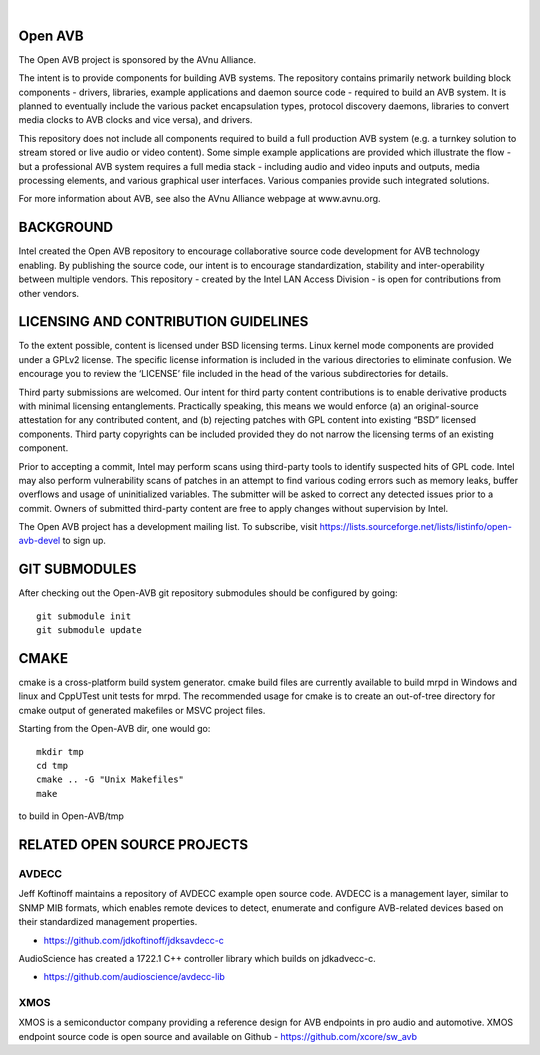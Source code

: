 
.. image:: avnu_logo.png

|

.. image:: https://travis-ci.org/pinealservo/Open-AVB.svg?branch=open-avb-next
   :target: https://travis-ci.org/pinealservo/Open-AVB

Open AVB
========

The Open AVB project is sponsored by the AVnu Alliance.

The intent is to provide components for building AVB systems. The repository
contains primarily network building block components - drivers, libraries,
\example applications  and daemon source code - required to build an AVB system.
It is planned to eventually include the various packet encapsulation types,
protocol discovery daemons, libraries to convert media clocks to AVB clocks
and vice versa), and drivers.

This repository does not include all components required to build a full 
production AVB system (e.g. a turnkey solution to stream stored or live audio 
or video content). Some simple example applications are provided which 
illustrate the flow - but a professional AVB system requires a full media stack 
- including audio and video inputs and outputs, media processing elements, and 
various graphical user interfaces. Various companies provide such integrated 
solutions.

For more information about AVB, see also the AVnu Alliance webpage at
www.avnu.org.

BACKGROUND
===========

Intel created the Open AVB repository to encourage collaborative source code 
development for AVB technology enabling. By publishing the source code, our 
intent is to encourage standardization, stability and inter-operability between 
multiple vendors. This repository - created by the Intel LAN Access Division - 
is open for contributions from other vendors. 

LICENSING AND CONTRIBUTION GUIDELINES
======================================
To the extent possible, content is licensed under BSD licensing terms. Linux 
kernel mode components are provided under a GPLv2 license. The specific license 
information is included in the various directories to eliminate confusion. We 
encourage you to review the ‘LICENSE’ file included in the head of the 
various subdirectories for details.

Third party submissions are welcomed. Our intent for third party content 
contributions is to enable derivative products with minimal licensing 
entanglements. Practically speaking, this means we would enforce (a) an 
original-source attestation for any contributed content, and (b) rejecting 
patches with GPL content into existing “BSD” licensed components. Third 
party copyrights can be included provided they do not narrow the licensing 
terms of an existing component.

Prior to accepting a commit, Intel may perform scans using third-party tools 
to identify suspected hits of GPL code. Intel may also perform vulnerability 
scans of patches in an attempt to find various coding errors such as memory 
leaks, buffer overflows and usage of uninitialized variables. The submitter 
will be asked to correct any detected issues prior to a commit. Owners
of submitted third-party content are free to apply changes without supervision
by Intel.

The Open AVB project has a development mailing list. To subscribe, visit
https://lists.sourceforge.net/lists/listinfo/open-avb-devel to sign up.

GIT SUBMODULES
==============

After checking out the Open-AVB git repository submodules should be
configured by going::

    git submodule init
    git submodule update

CMAKE
=====

cmake is a cross-platform build system generator. cmake build files are
currently available to build mrpd in Windows and linux and CppUTest unit
tests for mrpd. The recommended usage for cmake is to create an out-of-tree
directory for cmake output of generated makefiles or MSVC project files.

Starting from the Open-AVB dir, one would go::

    mkdir tmp
    cd tmp
    cmake .. -G "Unix Makefiles"
    make

to build in Open-AVB/tmp

RELATED OPEN SOURCE PROJECTS
============================

AVDECC
------
Jeff Koftinoff maintains a repository of AVDECC example open 
source code. AVDECC is a management layer, similar to SNMP MIB formats, 
which enables remote devices to detect, enumerate and configure AVB-related 
devices based on their standardized management properties.

+ https://github.com/jdkoftinoff/jdksavdecc-c

AudioScience has created a 1722.1 C++ controller library which builds on jdkadvecc-c.

+ https://github.com/audioscience/avdecc-lib

XMOS
----
XMOS is a semiconductor company providing a reference design for AVB 
endpoints in pro audio and automotive. XMOS endpoint source code is open source 
and available on Github - https://github.com/xcore/sw_avb


